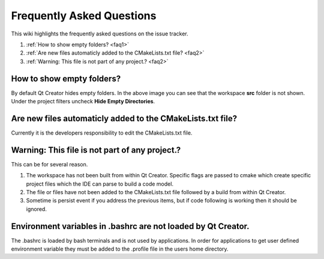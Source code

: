 Frequently Asked Questions
===========================
This wiki highlights the frequently asked questions on the issue tracker.

#. :ref:`How to show empty folders? <faq1>`
#. :ref:`Are new files automaticly added to the CMakeLists.txt file?  <faq2>`
#. :ref:`Warning: This file is not part of any project.?  <faq2>` 


.. _faq1:

How to show empty folders? 
--------------------------

By default Qt Creator hides empty folders. In the above image you can see that the workspace **src** folder is not shown. Under the project filters uncheck **Hide Empty Directories**.

.. image:: ../_static/show_empty_folders.png

.. _faq2:

Are new files automaticly added to the CMakeLists.txt file?
-----------------------------------------------------------

Currently it is the developers responsibility to edit the CMakeLists.txt file.

.. _faq3:

Warning: This file is not part of any project.?
-----------------------------------------------

This can be for several reason.

#. The workspace has not been built from within Qt Creator. Specific flags are passed to cmake which create specific project files which the IDE can parse to build a code model. 

#. The file or files have not been added to the CMakeLists.txt file followed by a build from within Qt Creator.

#. Sometime is persist event if you address the previous items, but if code following is working then it should be ignored.

.. _faq4:

Environment variables in .bashrc are not loaded by Qt Creator.
--------------------------------------------------------------

The .bashrc is loaded by bash terminals and is not used by applications. In order for applications to get user defined environment variable they must be added to the .profile file in the users home directory.